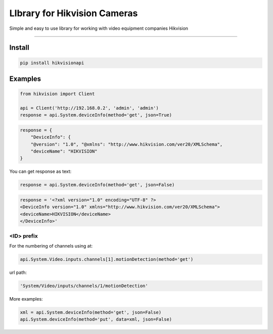 LIbrary for Hikvision Cameras
=============================

Simple and easy to use library for working with video equipment
companies Hikvision

--------------

Install
-------

.. code:: bash

    pip install hikvisionapi


Examples
--------

.. code:: python

    from hikvision import Client

    api = Client('http://192.168.0.2', 'admin', 'admin')
    response = api.System.deviceInfo(method='get', json=True)

.. code:: json

    response = {
        "DeviceInfo": {
        "@version": "1.0", "@xmlns": "http://www.hikvision.com/ver20/XMLSchema",
        "deviceName": "HIKVISION"
    }

You can get response as text:

.. code:: python

    response = api.System.deviceInfo(method='get', json=False)

.. code:: text

    response = '<?xml version="1.0" encoding="UTF-8" ?>
    <DeviceInfo version="1.0" xmlns="http://www.hikvision.com/ver20/XMLSchema">
    <deviceName>HIKVISION</deviceName>
    </DeviceInfo>'

===========
<ID> prefix
===========

For the numbering of channels using at:

.. code:: python

    api.System.Video.inputs.channels[1].motionDetection(method='get')

url path:

.. code:: text

    'System/Video/inputs/channels/1/motionDetection'


More examples:

.. code:: python

    xml = api.System.deviceInfo(method='get', json=False)
    api.System.deviceInfo(method='put', data=xml, json=False)
